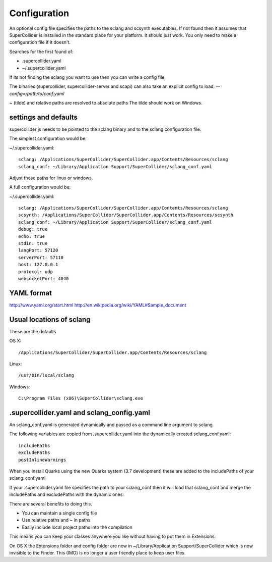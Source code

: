 Configuration
=============

An optional config file specifies the paths to the sclang and scsynth executables. If not found then it assumes that SuperCollider is installed in the standard place for your platform. It should just work.
You only need to make a configuration file if it doesn't.

Searches for the first found of:

* .supercollider.yaml
* ~/.supercollider.yaml

If its not finding the sclang you want to use then you can write a config file.

The binaries (supercollider, supercollider-server and scapi) can also take an explicit config to load: `--config=/path/to/conf.yaml`

~ (tilde) and relative paths are resolved to absolute paths
The tilde should work on Windows.


settings and defaults
---------------------

supercollider js needs to be pointed to the sclang binary and to the sclang configuration file.

The simplest configuration would be:

~/.supercollider.yaml::

    sclang: /Applications/SuperCollider/SuperCollider.app/Contents/Resources/sclang
    sclang_conf: ~/Library/Application Support/SuperCollider/sclang_conf.yaml

Adjust those paths for linux or windows.

A full configuration would be:

~/.supercollider.yaml::

    sclang: /Applications/SuperCollider/SuperCollider.app/Contents/Resources/sclang
    scsynth: /Applications/SuperCollider/SuperCollider.app/Contents/Resources/scsynth
    sclang_conf: ~/Library/Application Support/SuperCollider/sclang_conf.yaml
    debug: true
    echo: true
    stdin: true
    langPort: 57120
    serverPort: 57110
    host: 127.0.0.1
    protocol: udp
    websocketPort: 4040


YAML format
-----------

http://www.yaml.org/start.html
http://en.wikipedia.org/wiki/YAML#Sample_document


Usual locations of sclang
-------------------------

These are the defaults

OS X::

    /Applications/SuperCollider/SuperCollider.app/Contents/Resources/sclang

Linux::

    /usr/bin/local/sclang

Windows::

    C:\Program Files (x86)\SuperCollider\sclang.exe


.supercollider.yaml and sclang_config.yaml
------------------------------------------

An sclang_conf.yaml is generated dynamically and passed as a command line argument to sclang.

The following variables are copied from .supercollider.yaml into the dynamically created sclang_conf.yaml::

    includePaths
    excludePaths
    postInlineWarnings

When you install Quarks using the new Quarks system (3.7 development) these are added to the includePaths of your sclang_conf.yaml

If your .supercollider.yaml file specifies the path to your sclang_conf then it will load that sclang_conf and merge the includePaths and excludePaths with the dynamic ones.

There are several benefits to doing this.

- You can maintain a single config file
- Use relative paths and ~ in paths
- Easily include local project paths into the compilation

This means you can keep your classes anywhere you like without having to put them in Extensions.

On OS X the Extensions folder and config folder are now in ~/Library/Application Support/SuperCollider which is now invisible to the Finder.
This (IMO) is no longer a user friendly place to keep user files.
